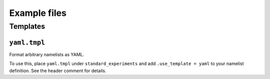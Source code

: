 =============
Example files
=============

Templates
=========

``yaml.tmpl``
-------------

Format arbitrary namelists as YAML.

To use this, place ``yaml.tmpl`` under ``standard_experiments`` and add ``.use_template = yaml`` to your namelist definition. See the header comment for details.
